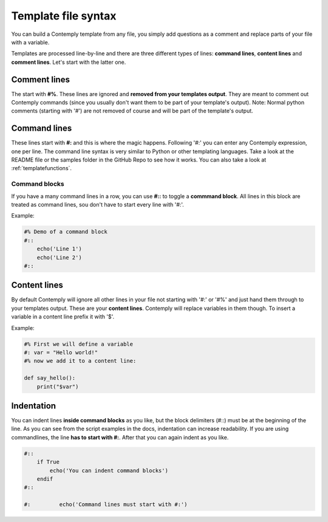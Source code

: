Template file syntax
====================

You can build a Contemply template from any file, you simply add questions as a comment and replace
parts of your file with a variable.

Templates are processed line-by-line and there are three different types of lines: **command lines**, **content
lines** and **comment lines**. Let's start with the latter one.

Comment lines
*************

The start with **#%**. These lines are ignored and **removed from your templates output**. They are meant to
comment out Contemply commands (since you usually don't want them to be part of your template's output).
Note: Normal python comments (starting with '#') are not removed of course and will be part of the template's
output.


Command lines
*************

These lines start with **#:** and this is where the magic happens. Following '#:' you can enter any
Contemply expression, one per line. The command line syntax is very similar to Python or other templating
languages. Take a look at the README file or the samples folder in the GitHub Repo to see how it works.
You can also take a look at :ref:`templatefunctions`.

.. _commandblocks:

Command blocks
--------------

If you have a many command lines in a row, you can use **#::** to toggle a **commmand block**. All lines in
this block are treated as command lines, sou don't have to start every line with '#:'.

Example:


.. code-block:: contemply

    #% Demo of a command block
    #::
        echo('Line 1')
        echo('Line 2')
    #::


Content lines
*************

By default Contemply will ignore all other lines in your file  not starting with '#:' or '#%' and just hand them
through to your templates output. These are your **content lines**. Contemply will replace variables in them though.
To insert a variable in a content line prefix it with '$'.

Example:

.. code-block:: contemply

    #% First we will define a variable
    #: var = "Hello world!"
    #% now we add it to a content line:

    def say_hello():
        print("$var")


Indentation
***********

You can indent lines **inside command blocks** as you like, but the block delimiters (#::) must be at the beginning of the line.
As you can see from the script examples in the docs, indentation can increase readability.
If you are using commandlines, the line **has to start with #:**. After that you can again indent as you like.

.. code-block:: contemply

    #::
        if True
            echo('You can indent command blocks')
        endif
    #::

    #:         echo('Command lines must start with #:')


